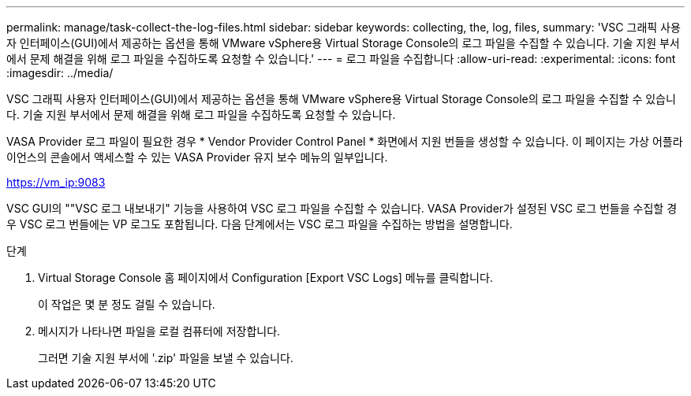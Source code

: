 ---
permalink: manage/task-collect-the-log-files.html 
sidebar: sidebar 
keywords: collecting, the, log, files, 
summary: 'VSC 그래픽 사용자 인터페이스(GUI)에서 제공하는 옵션을 통해 VMware vSphere용 Virtual Storage Console의 로그 파일을 수집할 수 있습니다. 기술 지원 부서에서 문제 해결을 위해 로그 파일을 수집하도록 요청할 수 있습니다.' 
---
= 로그 파일을 수집합니다
:allow-uri-read: 
:experimental: 
:icons: font
:imagesdir: ../media/


[role="lead"]
VSC 그래픽 사용자 인터페이스(GUI)에서 제공하는 옵션을 통해 VMware vSphere용 Virtual Storage Console의 로그 파일을 수집할 수 있습니다. 기술 지원 부서에서 문제 해결을 위해 로그 파일을 수집하도록 요청할 수 있습니다.

VASA Provider 로그 파일이 필요한 경우 * Vendor Provider Control Panel * 화면에서 지원 번들을 생성할 수 있습니다. 이 페이지는 가상 어플라이언스의 콘솔에서 액세스할 수 있는 VASA Provider 유지 보수 메뉴의 일부입니다.

https://vm_ip:9083[]

VSC GUI의 ""VSC 로그 내보내기" 기능을 사용하여 VSC 로그 파일을 수집할 수 있습니다. VASA Provider가 설정된 VSC 로그 번들을 수집할 경우 VSC 로그 번들에는 VP 로그도 포함됩니다. 다음 단계에서는 VSC 로그 파일을 수집하는 방법을 설명합니다.

.단계
. Virtual Storage Console 홈 페이지에서 Configuration [Export VSC Logs] 메뉴를 클릭합니다.
+
이 작업은 몇 분 정도 걸릴 수 있습니다.

. 메시지가 나타나면 파일을 로컬 컴퓨터에 저장합니다.
+
그러면 기술 지원 부서에 '.zip' 파일을 보낼 수 있습니다.


